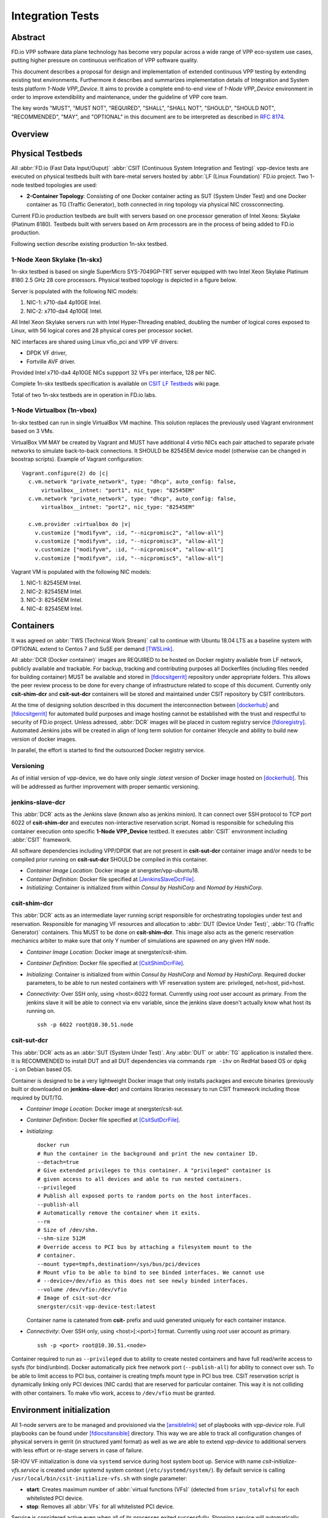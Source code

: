 Integration Tests
=================

Abstract
--------

FD.io VPP software data plane technology has become very popular across
a wide range of VPP eco-system use cases, putting higher pressure on
continuous verification of VPP software quality.

This document describes a proposal for design and implementation of extended
continuous VPP testing by extending existing test environments.
Furthermore it describes and summarizes implementation details of Integration
and System tests platform *1-Node VPP_Device*. It aims to provide a complete
end-to-end view of *1-Node VPP_Device* environment in order to improve
extendibility and maintenance, under the guideline of VPP core team.

The key words "MUST", "MUST NOT", "REQUIRED", "SHALL", "SHALL NOT", "SHOULD",
"SHOULD NOT", "RECOMMENDED",  "MAY", and "OPTIONAL" in this document are to be
interpreted as described in :rfc:`8174`.

Overview
--------

.. todo: Covert to SVG

.. image:: vpp-device.png

Physical Testbeds
-----------------

All :abbr:`FD.io (Fast Data Input/Ouput)` :abbr:`CSIT (Continuous System
Integration and Testing)` vpp-device tests are executed on physical testbeds
built with bare-metal servers hosted by :abbr:`LF (Linux Foundation)` FD.io
project. Two 1-node testbed topologies are used:

- **2-Container Topology**: Consisting of one Docker container acting as SUT
  (System Under Test) and one Docker container as TG (Traffic Generator), both
  connected in ring topology via physical NIC crossconnecting.

Current FD.io production testbeds are built with servers based on one
processor generation of Intel Xeons: Skylake (Platinum 8180). Testbeds built
with servers based on Arm processors are in the process of being added to FD.io
production.

Following section describe existing production 1n-skx testbed.

1-Node Xeon Skylake (1n-skx)
~~~~~~~~~~~~~~~~~~~~~~~~~~~~

1n-skx testbed is based on single SuperMicro SYS-7049GP-TRT server equipped with
two Intel Xeon Skylake Platinum 8180 2.5 GHz 28 core processors. Physical
testbed topology is depicted in a figure below.

.. only:: latex

    .. raw:: latex

        \begin{figure}[H]
            \centering
                \graphicspath{{../_tmp/src/vpp_device_tests/}}
                \includegraphics[width=0.90\textwidth]{vf-2n-nic2nic}
                \label{fig:vf-2n-nic2nic}
        \end{figure}

.. only:: html

    .. figure:: vf-2n-nic2nic.svg
        :alt: vf-2n-nic2nic
        :align: center

Server is populated with the following NIC models:

#. NIC-1: x710-da4 4p10GE Intel.
#. NIC-2: x710-da4 4p10GE Intel.

All Intel Xeon Skylake servers run with Intel Hyper-Threading enabled,
doubling the number of logical cores exposed to Linux, with 56 logical
cores and 28 physical cores per processor socket.

NIC interfaces are shared using Linux vfio_pci and VPP VF drivers:

- DPDK VF driver,
- Fortville AVF driver.

Provided Intel x710-da4 4p10GE NICs suppport 32 VFs per interface, 128 per NIC.

Complete 1n-skx testbeds specification is available on `CSIT LF Testbeds
<https://wiki.fd.io/view/CSIT/Testbeds:_Xeon_Skx,_Arm,_Atom.>`_ wiki page.

Total of two 1n-skx testbeds are in operation in FD.io labs.

1-Node Virtualbox (1n-vbox)
~~~~~~~~~~~~~~~~~~~~~~~~~~~

1n-skx testbed can run in single VirtualBox VM machine. This solution replaces
the previously used Vagrant environment based on 3 VMs.

VirtualBox VM MAY be created by Vagrant and MUST have additional 4 virtio NICs
each pair attached to separate private networks to simulate back-to-back
connections. It SHOULD be 82545EM device model (otherwise can be changed in
boostrap scripts). Example of Vagrant configuration:

::

    Vagrant.configure(2) do |c|
      c.vm.network "private_network", type: "dhcp", auto_config: false,
          virtualbox__intnet: "port1", nic_type: "82545EM"
      c.vm.network "private_network", type: "dhcp", auto_config: false,
          virtualbox__intnet: "port2", nic_type: "82545EM"

      c.vm.provider :virtualbox do |v|
        v.customize ["modifyvm", :id, "--nicpromisc2", "allow-all"]
        v.customize ["modifyvm", :id, "--nicpromisc3", "allow-all"]
        v.customize ["modifyvm", :id, "--nicpromisc4", "allow-all"]
        v.customize ["modifyvm", :id, "--nicpromisc5", "allow-all"]

Vagrant VM is populated with the following NIC models:

#. NIC-1: 82545EM Intel.
#. NIC-2: 82545EM Intel.
#. NIC-3: 82545EM Intel.
#. NIC-4: 82545EM Intel.

Containers
----------

It was agreed on :abbr:`TWS (Technical Work Stream)` call to continue with
Ubuntu 18.04 LTS as a baseline system with OPTIONAL extend to Centos 7 and
SuSE per demand [TWSLink]_.

All :abbr:`DCR (Docker container)` images are REQUIRED to be hosted on Docker
registry available from LF network, publicly available and trackable. For
backup, tracking and contributing purposes all Dockerfiles (including files
needed for building container) MUST be available and stored in [fdiocsitgerrit]_
repository under appropriate folders. This allows the peer review process to be
done for every change of infrastructure related to scope of this document.
Currently only **csit-shim-dcr** and **csit-sut-dcr** containers will be stored
and maintained under CSIT repository by CSIT contributors.

At the time of designing solution described in this document the interconnection
between [dockerhub]_ and  [fdiocsitgerrit]_ for automated build purposes and
image hosting cannot be established with the trust and respectful to
security of FD.io project. Unless adressed, :abbr:`DCR` images will be placed in
custom registry service [fdioregistry]_. Automated Jenkins jobs will be created
in align of long term solution for container lifecycle and ability to build
new version of docker images.

In parallel, the effort is started to find the outsourced Docker registry
service.

Versioning
~~~~~~~~~~

As of initial version of vpp-device, we do have only single `:latest` version of
Docker image hosted on [dockerhub]_. This will be addressed as further
improvement with proper semantic versioning.

jenkins-slave-dcr
~~~~~~~~~~~~~~~~~

This :abbr:`DCR` acts as the Jenkins slave (known also as jenkins minion). It
can connect over SSH protocol to TCP port 6022 of **csit-shim-dcr** and executes
non-interactive reservation script. Nomad is responsible for scheduling this
container execution onto specific **1-Node VPP_Device** testbed. It executes
:abbr:`CSIT` environment including :abbr:`CSIT` framework.

All software dependencies including VPP/DPDK that are not present in
**csit-sut-dcr** container image and/or needs to be compiled prior running on
**csit-sut-dcr** SHOULD be compiled in this container.

- *Container Image Location*: Docker image at snergster/vpp-ubuntu18.

- *Container Definition*: Docker file specified at [JenkinsSlaveDcrFile]_.

- *Initializing*: Container is initialized from within *Consul by HashiCorp*
  and *Nomad by HashiCorp*.

csit-shim-dcr
~~~~~~~~~~~~~

This :abbr:`DCR` acts as an intermediate layer running script responsible for
orchestrating topologies under test and reservation. Responsible for managing VF
resources and allocation to :abbr:`DUT (Device Under Test)`, :abbr:`TG
(Traffic Generator)` containers. This MUST to be done on **csit-shim-dcr**.
This image also acts as the generic reservation mechanics arbiter to make sure
that only Y number of simulations are spawned on any given HW node.

- *Container Image Location*: Docker image at snergster/csit-shim.

- *Container Definition*: Docker file specified at [CsitShimDcrFile]_.

- *Initializing*: Container is initialized from within *Consul by HashiCorp*
  and *Nomad by HashiCorp*. Required docker parameters, to be able to run
  nested containers with VF reservation system are: privileged, net=host,
  pid=host.

- *Connectivity*: Over SSH only, using <host>:6022 format. Currently using
  *root* user account as primary. From the jenkins slave it will be able to
  connect via env variable, since the jenkins slave doesn't actually know what
  host its running on.
  ::
    ssh -p 6022 root@10.30.51.node

csit-sut-dcr
~~~~~~~~~~~~

This :abbr:`DCR` acts as an :abbr:`SUT (System Under Test)`. Any :abbr:`DUT` or
:abbr:`TG` application is installed there. It is RECOMMENDED to install DUT and
all DUT dependencies via commands ``rpm -ihv`` on RedHat based OS or ``dpkg -i``
on Debian based OS.

Container is designed to be a very lightweight Docker image that only installs
packages and execute binaries (previously built or downloaded on
**jenkins-slave-dcr**) and contains libraries necessary to run CSIT framework
including those required by DUT/TG.

- *Container Image Location*: Docker image at snergster/csit-sut.

- *Container Definition*: Docker file specified at [CsitSutDcrFile]_.

- *Initializing*:
  ::

    docker run
    # Run the container in the background and print the new container ID.
    --detach=true
    # Give extended privileges to this container. A "privileged" container is
    # given access to all devices and able to run nested containers.
    --privileged
    # Publish all exposed ports to random ports on the host interfaces.
    --publish-all
    # Automatically remove the container when it exits.
    --rm
    # Size of /dev/shm.
    --shm-size 512M
    # Override access to PCI bus by attaching a filesystem mount to the
    # container.
    --mount type=tmpfs,destination=/sys/bus/pci/devices
    # Mount vfio to be able to bind to see binded interfaces. We cannot use
    # --device=/dev/vfio as this does not see newly binded interfaces.
    --volume /dev/vfio:/dev/vfio
    # Image of csit-sut-dcr
    snergster/csit-vpp-device-test:latest

  Container name is catenated from **csit-** prefix and uuid generated uniquely
  for each container instance.

- *Connectivity*: Over SSH only, using <host>[:<port>] format. Currently using
  *root* user account as primary.
  ::

    ssh -p <port> root@10.30.51.<node>

Container required to run as ``--privileged`` due to ability to create nested
containers and have full read/write access to sysfs (for bind/unbind). Docker
automatically pick free network port (``--publish-all``) for ability to connect
over ssh. To be able to limit access to PCI bus, container is creating tmpfs
mount type in PCI bus tree. CSIT reservation script is dynamically linking only
PCI devices (NIC cards) that are reserved for particular container. This
way it is not colliding with other containers. To make vfio work, access to
``/dev/vfio`` must be granted.

.. todo: Change default user to testuser with non-privileged and install sudo.

Environment initialization
--------------------------

All 1-node servers are to be managed and provisioned via the [ansiblelink]_ set
of playbooks with *vpp-device* role. Full playbooks can be found under
[fdiocsitansible]_ directory. This way we are able to track all configuration
changes of physical servers in gerrit (in structured yaml format) as well as we
are able to extend *vpp-device* to additional servers with less effort or
re-stage servers in case of failure.

SR-IOV VF initialization is done via ``systemd`` service during host system boot
up. Service with name *csit-initialize-vfs.service* is created under systemd
system context (``/etc/systemd/system/``). By default service is calling
``/usr/local/bin/csit-initialize-vfs.sh`` with single parameter:

- **start**: Creates maximum number of :abbr:`virtual functions (VFs)` (detected
  from ``sriov_totalvfs``) for each whitelisted PCI device.
- **stop**: Removes all :abbr:`VFs` for all whitelisted PCI device.

Service is considered active even when all of its processes exited successfully.
Stopping service will automatically remove :abbr:`VFs`.

::

    [Unit]
    Description=CSIT Initialize SR-IOV VFs
    After=network.target

    [Service]
    Type=one-shot
    RemainAfterExit=True
    ExecStart=/usr/local/bin/csit-initialize-vfs.sh start
    ExecStop=/usr/local/bin/csit-initialize-vfs.sh stop

    [Install]
    WantedBy=default.target

Script is driven by two array variables ``pci_blacklist``/``pci_whitelist``.
They MUST store all PCI addresses in **<domain>:<bus>:<device>.<func>** format,
where:

- **pci_blacklist**: PCI addresses to be skipped from :abbr:`VFs`
  initialization (usefull for e.g. excluding management network interfaces).
- **pci_whitelist**: PCI addresses to be included for :abbr:`VFs`
  initialization.

VF reservation
--------------

During topology initialization phase of script, mutex is used to avoid multiple
instances of script to interact with each other during resources allocation.
Mutal exclusion ensure that no two distinct instances of script will get same
resource list.

Reservation function reads the list of all available virtual function network
devices in system:

::

    net_path="/sys/bus/pci/devices/*/net/*"

    for netdev in \
        $(find ${net_path} -type d -name . -o -prune -exec basename '{}' ';');
    do
        if grep -q "${pci_id}" "/sys/class/net/${netdev}/device/device"; then
            # found VF
        fi
    done

Where ``${pci_id}`` is ID of white-listed VF PCI ID. For more information please
see [pciids]_. This act as security constraint to prevent taking other unwanted
interfaces.
The output list of all VF network devices is split into two lists for TG and
SUT side of connection. First two items from each TG or SUT network devices
list are taken to expose directly to namespace of container. This can be done
via commands:

::

    $ ip link set ${netdev} netns ${DCR_CPIDS[tg]}
    $ ip link set ${netdev} netns ${DCR_CPIDS[dut1]}

In this stage also symbolic links to PCI devices under sysfs bus directory tree
are created in running containers. Once VF devices are assigned to container
namespace and PCI deivces are linked to running containers and mutex is exited.
Selected VF network device automatically dissapear from parent container
namespace, so another instance of script will not find device under that
namespace.

Once Docker container exits, network device is returned back into parent
namespace and can be reused.

Network traffic isolation - Intel i40evf
----------------------------------------

In a virtualized environment, on Intel(R) Server Adapters that support SR-IOV,
the virtual function (VF) may be subject to malicious behavior. Software-
generated layer two frames, like IEEE 802.3x (link flow control), IEEE 802.1Qbb
(priority based flow-control), and others of this type, are not expected and
can throttle traffic between the host and the virtual switch, reducing
performance. To resolve this issue, configure all SR-IOV enabled ports for
VLAN tagging. This configuration allows unexpected, and potentially malicious,
frames to be dropped. [inteli40e]_

To configure VLAN tagging for the ports on an SR-IOV enabled adapter,
use the following command. The VLAN configuration SHOULD be done
before the VF driver is loaded or the VM is booted. [inteli40e]_

::

    $ ip link set dev <PF netdev id> vf <id> vlan <vlan id>

For example, the following instructions will configure PF eth0 and
the first VF on VLAN 10.

::

    $ ip link set dev eth0 vf 0 vlan 10

VLAN Tag Packet Steering allows to send all packets with a specific VLAN tag to
a particular SR-IOV virtual function (VF). Further, this feature allows to
designate a particular VF as trusted, and allows that trusted VF to request
selective promiscuous mode on the Physical Function (PF). [inteli40e]_

To set a VF as trusted or untrusted, enter the following command in the
Hypervisor:

::

  $ ip link set dev eth0 vf 1 trust [on|off]

Once the VF is designated as trusted, use the following commands in the VM
to set the VF to promiscuous mode. [inteli40e]_

- For promiscuous all:
  ::

      $ ip link set eth2 promisc on

- For promiscuous Multicast:
  ::

      $ ip link set eth2 allmulti on

.. note::

    By default, the ethtool priv-flag vf-true-promisc-support is set to
    *off*, meaning that promiscuous mode for the VF will be limited. To set the
    promiscuous mode for the VF to true promiscuous and allow the VF to see
    all ingress traffic, use the following command.
    $ ethtool set-priv-flags p261p1 vf-true-promisc-support on
    The vf-true-promisc-support priv-flag does not enable promiscuous mode;
    rather, it designates which type of promiscuous mode (limited or true)
    you will get when you enable promiscuous mode using the ip link commands
    above. Note that this is a global setting that affects the entire device.
    However,the vf-true-promisc-support priv-flag is only exposed to the first
    PF of the device. The PF remains in limited promiscuous mode (unless it
    is in MFP mode) regardless of the vf-true-promisc-support setting.
    [inteli40e]_

Service described earlier *csit-initialize-vfs.service* is responsible for
assigning 802.1Q vlan tagging to each vitual function via physical function
from list of white-listed PCI addresses by following (simplified) code.

::

    pci_idx=0
    for pci_addr in ${pci_whitelist[@]}; do
        pci_path="/sys/bus/pci/devices/${pci_addr}"
        pf=$(basename "${pci_path}"/net/*)
        for vf in $(seq "${sriov_totalvfs}"); do
            # PCI address index in array (pairing siblings).
            vlan_pf_idx=$(( pci_idx % (${#pci_whitelist[@]} / 2) ))
            # 802.1Q base offset.
            vlan_bs_off=1100
            # 802.1Q PF PCI address offset.
            vlan_pf_off=$(( vlan_pf_idx * 100 + vlan_bs_off ))
            # 802.1Q VF PCI address offset.
            vlan_vf_off=$(( vlan_pf_off + vf - 1 ))
            # VLAN string.
            vlan_str="vlan ${vlan_vf_off}"
            # MAC string.
            mac5="$(printf '%x' ${pci_idx})"
            mac6="$(printf '%x' $(( vf - 1 )))"
            mac_str="mac ba:dc:0f:fe:${mac5}:${mac6}"
            # Set 802.1Q VLAN id and MAC address
            ip link set ${pf} vf $(( vf - 1 )) ${mac_str} ${vlan_str}
            ip link set ${pf} vf $(( vf - 1 )) trust on
            ip link set ${pf} vf $(( vf - 1 )) spoof off
        done
        pci_idx=$(( pci_idx + 1 ))
    done

Assignment starts at VLAN 1100 and incrementing by 1 for each VF and by 100 for
each white-listed PCI address up to the middle of the PCI list. Second half of
the lists is assumed to be directly (cable) paired siblings and assigned with
same 802.1Q VLANs as its siblings.

Open tasks
----------

Security
~~~~~~~~

.. note::

    Switch to non-privileged containers: As of now all three container
    flavors are using privileged containers to make it working. Explore options
    to switch containers to non-privileged with explicit rather implicit
    privileges.

.. note::

    Switch to testuser account intead of root.

Maintainability
~~~~~~~~~~~~~~~

.. note::

    Docker image distribution: Create jenkins jobs with full pipiline of
    CI/CD for CSIT Docker images.

Stability
~~~~~~~~~

.. note::

    Improve NIC selection pair-wise: As of now script is taking first two
    interfaces from discovered list regardless of sibling pairing. Implement
    more advance method of selection of interfaces based on VF 802.1Q siblings.

.. note::

    Implement queueing mechanism: Currently there is no mechanics that
    would place starving jobs in queue in case of no resources available.

.. note::

    Replace reservation script with Docker network plugin written in
    GOLANG/SH/Python - platform independent.

Links
-----

.. [TWSLink] `TWS <https://wiki.fd.io/view/CSIT/TWS>`_
.. [dockerhub] `Docker hub <https://hub.docker.com/>`_
.. [fdiocsitgerrit] `FD.io/CSIT gerrit <https://gerrit.fd.io/r/CSIT>`_
.. [fdioregistry] `FD.io registy <registry.fdiopoc.net>`_
.. [JenkinsSlaveDcrFile] `jenkins-slave-dcr-file <https://github.com/snergfdio/multivppcache/blob/master/ubuntu18/Dockerfile>`_
.. [CsitShimDcrFile] `csit-shim-dcr-file <https://github.com/snergfdio/multivppcache/blob/master/csit-shim/Dockerfile>`_
.. [CsitSutDcrFile] `csit-sut-dcr-file <https://github.com/snergfdio/multivppcache/blob/master/csit-sut/Dockerfile>`_
.. [ansiblelink] `ansible <https://www.ansible.com/>`_
.. [fdiocsitansible] `Fd.io/CSIT ansible <https://git.fd.io/csit/tree/resources/tools/testbed-setup/ansible>`_
.. [inteli40e] `Intel i40e <https://downloadmirror.intel.com/26370/eng/readme.txt>`_
.. [pciids] `pci ids <http://pci-ids.ucw.cz/v2.2/pci.ids>`_
